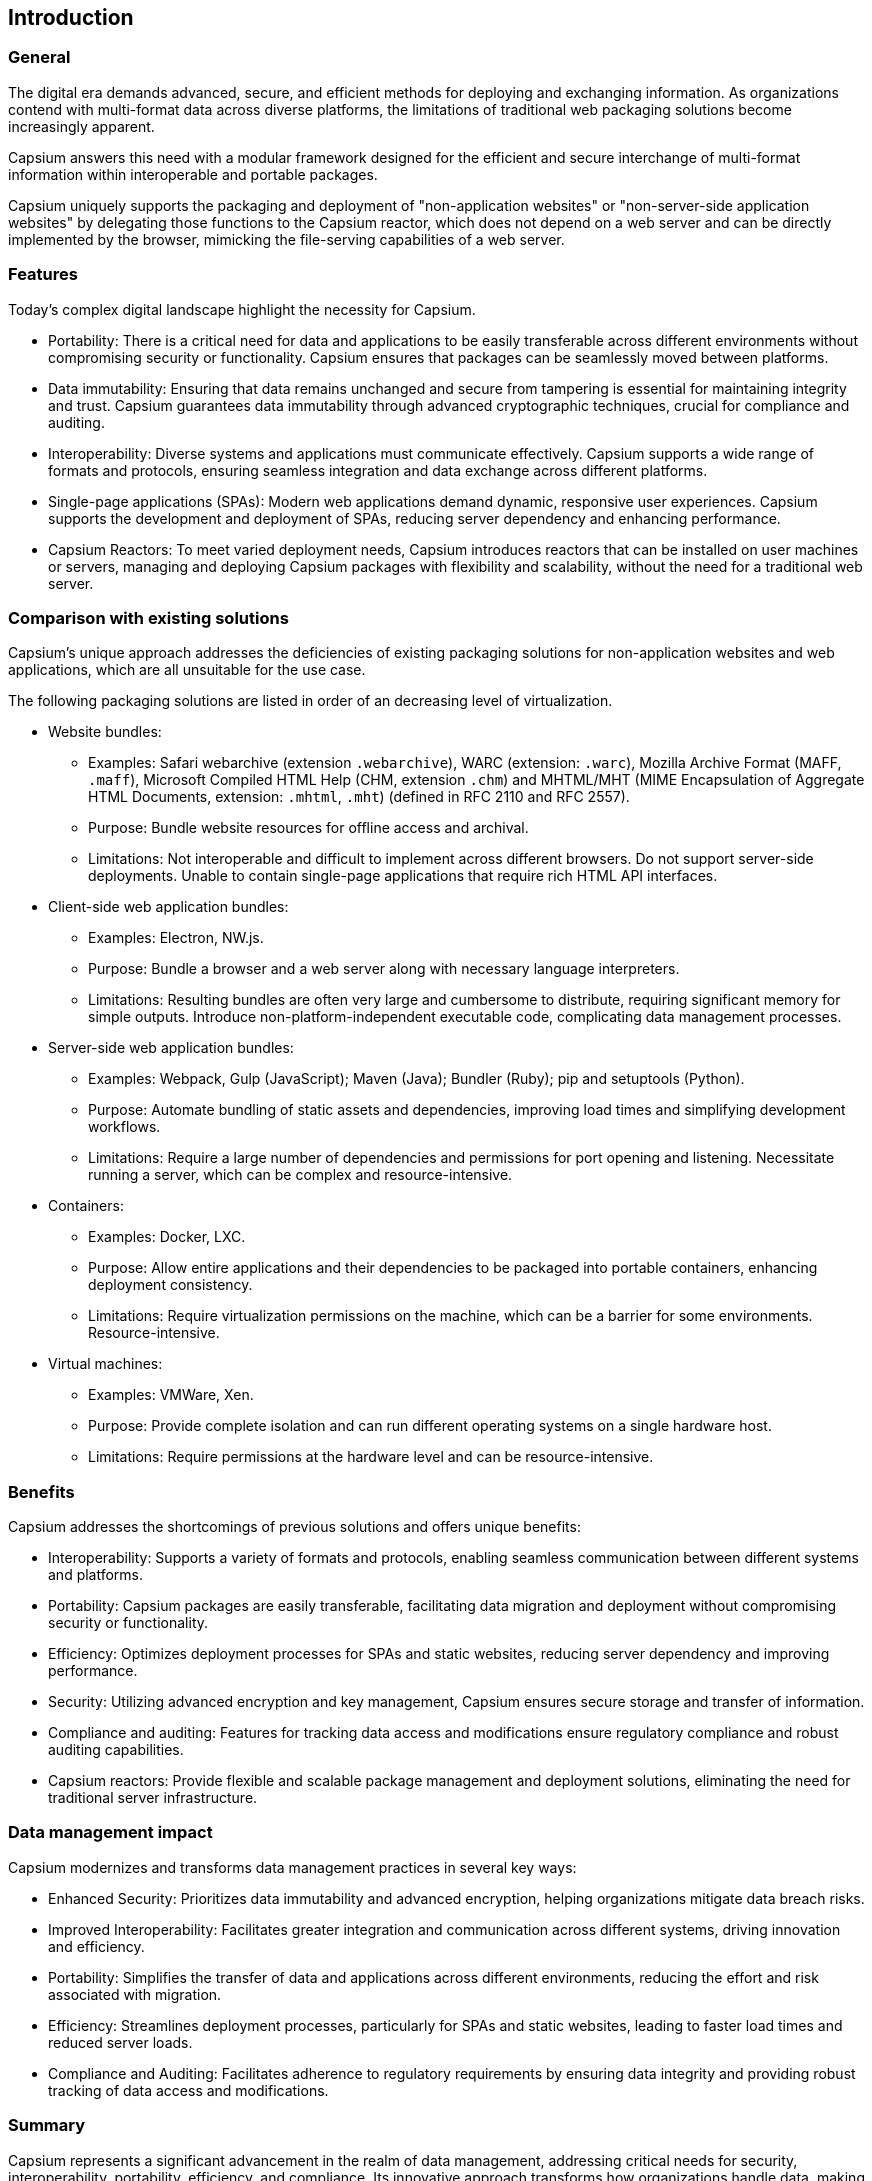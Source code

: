 == Introduction

=== General

The digital era demands advanced, secure, and efficient methods for deploying
and exchanging information. As organizations contend with multi-format data
across diverse platforms, the limitations of traditional web packaging solutions
become increasingly apparent.

Capsium answers this need with a modular framework designed for the efficient
and secure interchange of multi-format information within interoperable and
portable packages.

Capsium uniquely supports the packaging and deployment of "non-application
websites" or "non-server-side application websites" by delegating those
functions to the Capsium reactor, which does not depend on a web server and can
be directly implemented by the browser, mimicking the file-serving capabilities
of a web server.


=== Features

Today's complex digital landscape highlight the necessity for Capsium.

* Portability: There is a critical need for data and applications to be easily
transferable across different environments without compromising security or
functionality. Capsium ensures that packages can be seamlessly moved between
platforms.

* Data immutability: Ensuring that data remains unchanged and secure from
tampering is essential for maintaining integrity and trust. Capsium guarantees
data immutability through advanced cryptographic techniques, crucial for
compliance and auditing.

* Interoperability: Diverse systems and applications must communicate
effectively. Capsium supports a wide range of formats and protocols, ensuring
seamless integration and data exchange across different platforms.

* Single-page applications (SPAs): Modern web applications demand dynamic,
responsive user experiences. Capsium supports the development and deployment of
SPAs, reducing server dependency and enhancing performance.

* Capsium Reactors: To meet varied deployment needs, Capsium introduces reactors
that can be installed on user machines or servers, managing and deploying
Capsium packages with flexibility and scalability, without the need for a
traditional web server.


=== Comparison with existing solutions

Capsium's unique approach addresses the deficiencies of existing packaging
solutions for non-application websites and web applications, which are all
unsuitable for the use case.

The following packaging solutions are listed in order of an decreasing level of
virtualization.

* Website bundles:
** Examples: Safari webarchive (extension `.webarchive`), WARC (extension: `.warc`), Mozilla Archive Format (MAFF, `.maff`), Microsoft Compiled HTML Help (CHM, extension `.chm`) and MHTML/MHT (MIME Encapsulation of Aggregate HTML Documents, extension: `.mhtml`, `.mht`) (defined in RFC 2110 and RFC 2557).
** Purpose: Bundle website resources for offline access and archival.
** Limitations: Not interoperable and difficult to implement across different browsers. Do not support server-side deployments. Unable to contain single-page applications that require rich HTML API interfaces.

* Client-side web application bundles:
** Examples: Electron, NW.js.
** Purpose: Bundle a browser and a web server along with necessary language interpreters.
** Limitations: Resulting bundles are often very large and cumbersome to distribute, requiring significant memory for simple outputs. Introduce non-platform-independent executable code, complicating data management processes.

* Server-side web application bundles:
** Examples: Webpack, Gulp (JavaScript); Maven (Java); Bundler (Ruby); pip and setuptools (Python).
** Purpose: Automate bundling of static assets and dependencies, improving load times and simplifying development workflows.
** Limitations: Require a large number of dependencies and permissions for port opening and listening. Necessitate running a server, which can be complex and resource-intensive.

* Containers:
** Examples: Docker, LXC.
** Purpose: Allow entire applications and their dependencies to be packaged into portable containers, enhancing deployment consistency.
** Limitations: Require virtualization permissions on the machine, which can be a barrier for some environments. Resource-intensive.

* Virtual machines:
** Examples: VMWare, Xen.
** Purpose: Provide complete isolation and can run different operating systems on a single hardware host.
** Limitations: Require permissions at the hardware level and can be resource-intensive.


=== Benefits

Capsium addresses the shortcomings of previous solutions and offers unique benefits:

* Interoperability: Supports a variety of formats and protocols, enabling seamless communication between different systems and platforms.

* Portability: Capsium packages are easily transferable, facilitating data migration and deployment without compromising security or functionality.

* Efficiency: Optimizes deployment processes for SPAs and static websites, reducing server dependency and improving performance.

* Security: Utilizing advanced encryption and key management, Capsium ensures secure storage and transfer of information.

* Compliance and auditing: Features for tracking data access and modifications ensure regulatory compliance and robust auditing capabilities.

* Capsium reactors: Provide flexible and scalable package management and deployment solutions, eliminating the need for traditional server infrastructure.


=== Data management impact

Capsium modernizes and transforms data management practices in several key ways:

* Enhanced Security: Prioritizes data immutability and advanced encryption,
helping organizations mitigate data breach risks.

* Improved Interoperability: Facilitates greater integration and communication
across different systems, driving innovation and efficiency.

* Portability: Simplifies the transfer of data and applications across different
environments, reducing the effort and risk associated with migration.

* Efficiency: Streamlines deployment processes, particularly for SPAs and static
websites, leading to faster load times and reduced server loads.

* Compliance and Auditing: Facilitates adherence to regulatory requirements by
ensuring data integrity and providing robust tracking of data access and
modifications.

=== Summary

Capsium represents a significant advancement in the realm of data management,
addressing critical needs for security, interoperability, portability,
efficiency, and compliance. Its innovative approach transforms how
organizations handle data, making it a vital tool in the modern digital
landscape.


